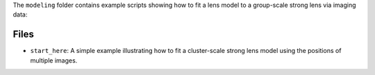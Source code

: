 The ``modeling`` folder contains example scripts showing how to fit a lens model to a group-scale strong lens via imaging data:

Files
-----

- ``start_here``: A simple example illustrating how to fit a cluster-scale strong lens model using the positions of multiple images.